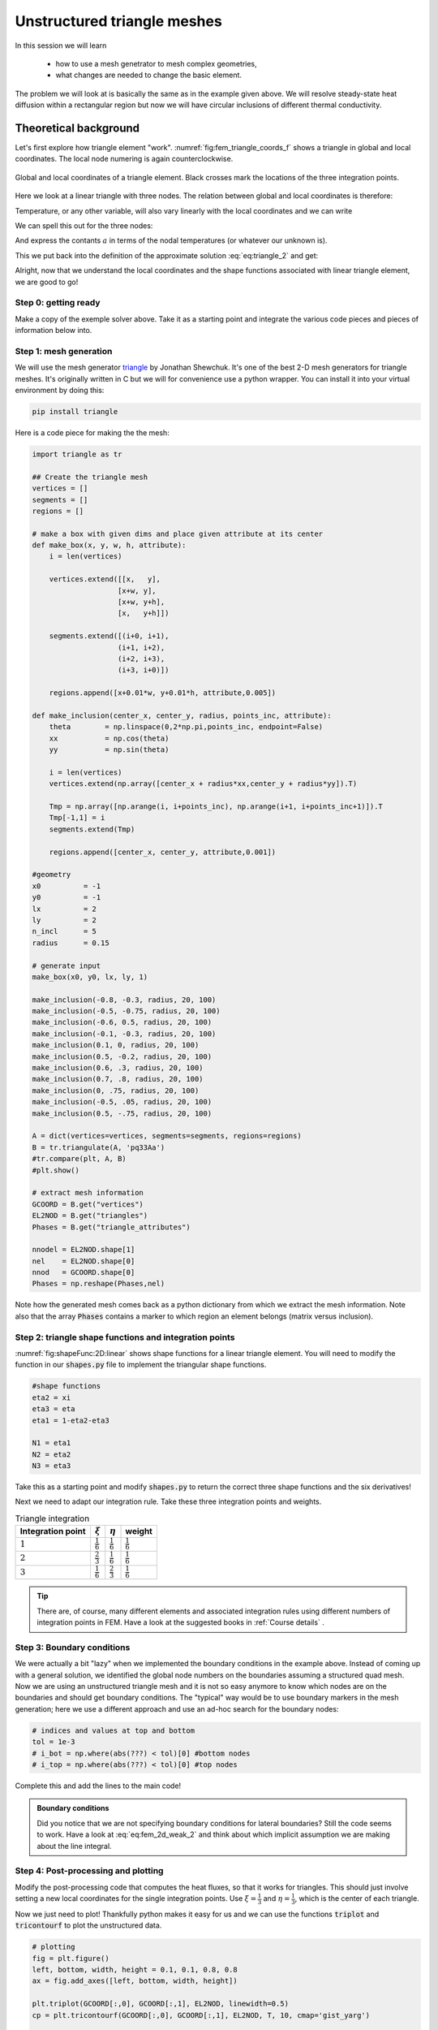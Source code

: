 Unstructured triangle meshes
===========================

In this session we will learn

    * how to use a mesh genetrator to mesh complex geometries,
    * what changes are needed to change the basic element.

The problem we will look at is basically the same as in the example given above. We will resolve steady-state heat diffusion within a rectangular region but now we will have circular inclusions of different thermal conductivity.

Theoretical background
----------------------
Let's first explore how triangle element "work". :numref:`fig:fem_triangle_coords_f`  shows a triangle in global and local coordinates. The local node numering is again counterclockwise.

.. figure:: /_figures/triangle_coords.png
    :name: fig:fem_triangle_coords_f
    :align: center
    
    Global and local coordinates of a triangle element. Black crosses mark the locations of the three integration points.

Here we look at a linear triangle with three nodes. The relation between global and local coordinates is therefore:

.. math::
    :label: eq:triangle_1

    \begin{align}
    \begin{split}
    x &= x_1 + (x_2-x_1)\xi + (x_3-x_1)\eta \\
    y &= y_1 + (y_2-y_1)\xi + (y_3-y_1)\eta \\
    \end{split}
    \end{align}


Temperature, or any other variable, will also vary linearly with the local coordinates and we can write

.. math::
    :label: eq:triangle_2

    T(\xi,\eta) = a_1 +a_2\xi + a_3\eta

We can spell this out for the three nodes:

.. math::
    :label: eq:triangle_3

    \begin{align}
    \begin{split}
    T_1 &= T(0,0) = a_1 \\
    T_2 &= T(1,0) = a_1 + a_2 \\
    T_3 &= T(0,1) = a_1 + a_3
    \end{split}
    \end{align}

And express the contants :math:`a` in terms of the nodal temperatures (or whatever our unknown is). 

.. math::
    :label: eq:triangle_4

    \begin{align}
    \begin{split}
    a_1 = T_1 \\
    a_2 = T_2 - T_1 \\
    a_3 = T_3 - T_1
    \end{split}
    \end{align}

This we put back into the definition of the approximate solution :eq:`eq:triangle_2` and get:


.. math::
    :label: eq:triangle_5

    \begin{align}
    \begin{split}
    T(\xi,\eta) &= T_1 +(T_2 - T_1)\xi + (T_3-T_1)\eta\\
    \Rightarrow \\
    T(\xi,\eta) &= (1 -\xi - \eta)T_1 + \xi T_2 + \eta T_3 \\
    \Rightarrow \\
    N_1(\xi, \eta) &=  (1 -\xi - \eta)\\
    N_2(\xi, \eta) &=  \xi \\
    N_3(\xi, \eta) &=  \eta \\
    \Rightarrow \\
    T(\xi,\eta) &= N_1 T_1 + N_2 T_2 + N_3 T_3 \\
    \end{split}
    \end{align}

Alright, now that we understand the local coordinates and the shape functions associated with linear triangle element, we are good to go!


Step 0: getting ready
^^^^^^^^^^^^^^^^^^^^^
Make a copy of the exemple solver above. Take it as a starting point and integrate the various code pieces and pieces of information below into. 

Step 1: mesh generation
^^^^^^^^^^^^^^^^^^^^^^^
We will use the mesh generator `triangle <https://www.cs.cmu.edu/~quake/triangle.html>`_ by Jonathan Shewchuk. It's one of the best 2-D mesh generators for triangle meshes. It's originally written in C but we will for convenience use a python wrapper. You can install it into your virtual environment by doing this:

.. code-block:: bash

    pip install triangle

Here is a code piece for making the the mesh:

.. code-block:: python

    import triangle as tr

    ## Create the triangle mesh
    vertices = []
    segments = []
    regions = []

    # make a box with given dims and place given attribute at its center
    def make_box(x, y, w, h, attribute):
        i = len(vertices)

        vertices.extend([[x,   y],
                        [x+w, y],
                        [x+w, y+h],
                        [x,   y+h]])

        segments.extend([(i+0, i+1),
                        (i+1, i+2),
                        (i+2, i+3),
                        (i+3, i+0)])
        
        regions.append([x+0.01*w, y+0.01*h, attribute,0.005])

    def make_inclusion(center_x, center_y, radius, points_inc, attribute):
        theta        = np.linspace(0,2*np.pi,points_inc, endpoint=False)
        xx           = np.cos(theta)
        yy           = np.sin(theta)

        i = len(vertices)   
        vertices.extend(np.array([center_x + radius*xx,center_y + radius*yy]).T)
        
        Tmp = np.array([np.arange(i, i+points_inc), np.arange(i+1, i+points_inc+1)]).T
        Tmp[-1,1] = i
        segments.extend(Tmp)
    
        regions.append([center_x, center_y, attribute,0.001])

    #geometry
    x0          = -1
    y0          = -1
    lx          = 2
    ly          = 2
    n_incl      = 5
    radius      = 0.15

    # generate input    
    make_box(x0, y0, lx, ly, 1)

    make_inclusion(-0.8, -0.3, radius, 20, 100)
    make_inclusion(-0.5, -0.75, radius, 20, 100)
    make_inclusion(-0.6, 0.5, radius, 20, 100)
    make_inclusion(-0.1, -0.3, radius, 20, 100)
    make_inclusion(0.1, 0, radius, 20, 100)
    make_inclusion(0.5, -0.2, radius, 20, 100)
    make_inclusion(0.6, .3, radius, 20, 100)
    make_inclusion(0.7, .8, radius, 20, 100)
    make_inclusion(0, .75, radius, 20, 100)
    make_inclusion(-0.5, .05, radius, 20, 100)
    make_inclusion(0.5, -.75, radius, 20, 100)

    A = dict(vertices=vertices, segments=segments, regions=regions)
    B = tr.triangulate(A, 'pq33Aa')
    #tr.compare(plt, A, B)
    #plt.show()

    # extract mesh information
    GCOORD = B.get("vertices")
    EL2NOD = B.get("triangles")
    Phases = B.get("triangle_attributes")

    nnodel = EL2NOD.shape[1]
    nel    = EL2NOD.shape[0]
    nnod   = GCOORD.shape[0]
    Phases = np.reshape(Phases,nel)


Note how the generated mesh comes back as a python dictionary from which we extract the mesh information. Note also that the array :code:`Phases` contains a marker to which region an element belongs (matrix versus inclusion).

Step 2: triangle shape functions and integration points
^^^^^^^^^^^^^^^^^^^^^^^^^^^^^^^^^^^^^^^^^^^^^^^^^^^^^^^^
:numref:`fig:shapeFunc:2D:linear` shows shape functions for a linear triangle element. You will need to modify the function in our :code:`shapes.py` file to implement the triangular shape functions. 

.. code-block:: python

    #shape functions
    eta2 = xi
    eta3 = eta
    eta1 = 1-eta2-eta3

    N1 = eta1
    N2 = eta2
    N3 = eta3

Take this as a starting point and modify :code:`shapes.py` to return the correct three shape functions and the six derivatives!

Next we need to adapt our integration rule. Take these three integration points and weights.

.. list-table:: Triangle integration
    :header-rows: 1

    * - Integration point
      - :math:`\xi`
      - :math:`\eta`
      - weight
    * - :math:`1`
      - :math:`\frac{1}{6}`
      - :math:`\frac{1}{6}`
      - :math:`\frac{1}{6}`
    * - :math:`2`
      - :math:`\frac{2}{3}`
      - :math:`\frac{1}{6}`
      - :math:`\frac{1}{6}`
    * - :math:`3`
      - :math:`\frac{1}{6}`
      - :math:`\frac{2}{3}`
      - :math:`\frac{1}{6}`


.. tip::
    There are, of course, many different elements and associated integration rules using different numbers of integration points in FEM. Have a look at the suggested books in :ref:`Course details` .



Step 3: Boundary conditions
^^^^^^^^^^^^^^^^^^^^^^^^^^^^
We were actually a bit "lazy" when we implemented the boundary conditions in the example above. Instead of coming up with a general solution, we identified the global node numbers on the boundaries assuming a structured quad mesh. Now we are using an unstructured triangle mesh and it is not so easy anymore to know which nodes are on the boundaries and should get boundary conditions. The "typical" way would be to use boundary markers in the mesh generation; here we use a different approach and use an ad-hoc search for the boundary nodes:

.. code-block:: python

    # indices and values at top and bottom
    tol = 1e-3
    # i_bot = np.where(abs(???) < tol)[0] #bottom nodes
    # i_top = np.where(abs(???) < tol)[0] #top nodes
    

Complete this and add the lines to the main code!

.. admonition:: Boundary conditions

    Did you notice that we are not specifying boundary conditions for lateral boundaries? Still the code seems to work. Have a look at :eq:`eq:fem_2d_weak_2` and think about which implicit assumption we are making about the line integral.


Step 4: Post-processing and plotting
^^^^^^^^^^^^^^^^^^^^^^^^^^^^^^^^^^^^^

Modify the post-processing code that computes the heat fluxes, so that it works for triangles. This should just involve setting a new local coordinates for the single integration points. Use :math:`\xi=\frac{1}{3}` and  :math:`\eta=\frac{1}{3}`, which is the center of each triangle.

Now we just need to plot! Thankfully python makes it easy for us and we can use the functions :code:`triplot` and :code:`tricontourf` to plot the unstructured data.

.. code-block:: python

    # plotting
    fig = plt.figure()
    left, bottom, width, height = 0.1, 0.1, 0.8, 0.8
    ax = fig.add_axes([left, bottom, width, height]) 

    plt.triplot(GCOORD[:,0], GCOORD[:,1], EL2NOD, linewidth=0.5)
    cp = plt.tricontourf(GCOORD[:,0], GCOORD[:,1], EL2NOD, T, 10, cmap='gist_yarg')

    plt.colorbar(cp)
    plt.quiver(Ec_x, Ec_y, Q_x, Q_y, np.sqrt(np.square(Q_x) + np.square(Q_y)), cmap='hot')

    ax.set_title('Temperature with heat flow vectors')
    ax.set_xlabel('x')
    ax.set_ylabel('y')
    plt.show()


.. figure:: /_figures/triangle_fem_diffusion.png
    :name: fig:fem_triangle_dif_f
    :align: center
    :figwidth: 80%

    2-D diffusion on unstructured mesh.
